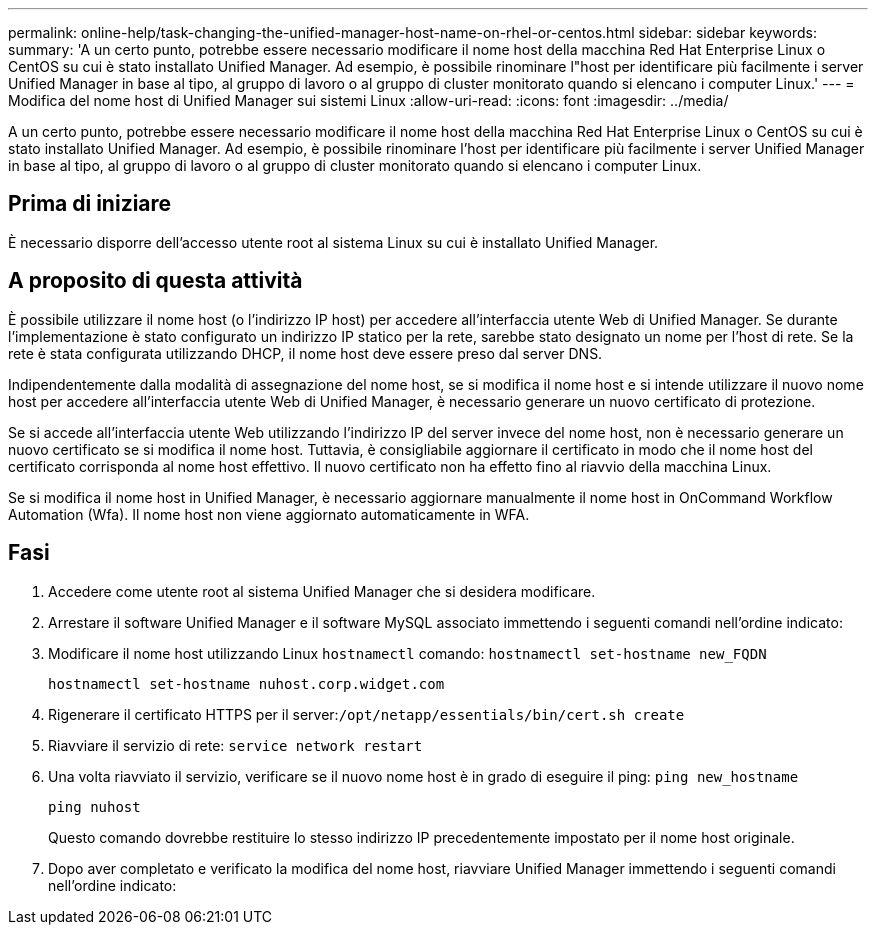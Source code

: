 ---
permalink: online-help/task-changing-the-unified-manager-host-name-on-rhel-or-centos.html 
sidebar: sidebar 
keywords:  
summary: 'A un certo punto, potrebbe essere necessario modificare il nome host della macchina Red Hat Enterprise Linux o CentOS su cui è stato installato Unified Manager. Ad esempio, è possibile rinominare l"host per identificare più facilmente i server Unified Manager in base al tipo, al gruppo di lavoro o al gruppo di cluster monitorato quando si elencano i computer Linux.' 
---
= Modifica del nome host di Unified Manager sui sistemi Linux
:allow-uri-read: 
:icons: font
:imagesdir: ../media/


[role="lead"]
A un certo punto, potrebbe essere necessario modificare il nome host della macchina Red Hat Enterprise Linux o CentOS su cui è stato installato Unified Manager. Ad esempio, è possibile rinominare l'host per identificare più facilmente i server Unified Manager in base al tipo, al gruppo di lavoro o al gruppo di cluster monitorato quando si elencano i computer Linux.



== Prima di iniziare

È necessario disporre dell'accesso utente root al sistema Linux su cui è installato Unified Manager.



== A proposito di questa attività

È possibile utilizzare il nome host (o l'indirizzo IP host) per accedere all'interfaccia utente Web di Unified Manager. Se durante l'implementazione è stato configurato un indirizzo IP statico per la rete, sarebbe stato designato un nome per l'host di rete. Se la rete è stata configurata utilizzando DHCP, il nome host deve essere preso dal server DNS.

Indipendentemente dalla modalità di assegnazione del nome host, se si modifica il nome host e si intende utilizzare il nuovo nome host per accedere all'interfaccia utente Web di Unified Manager, è necessario generare un nuovo certificato di protezione.

Se si accede all'interfaccia utente Web utilizzando l'indirizzo IP del server invece del nome host, non è necessario generare un nuovo certificato se si modifica il nome host. Tuttavia, è consigliabile aggiornare il certificato in modo che il nome host del certificato corrisponda al nome host effettivo. Il nuovo certificato non ha effetto fino al riavvio della macchina Linux.

Se si modifica il nome host in Unified Manager, è necessario aggiornare manualmente il nome host in OnCommand Workflow Automation (Wfa). Il nome host non viene aggiornato automaticamente in WFA.



== Fasi

. Accedere come utente root al sistema Unified Manager che si desidera modificare.
. Arrestare il software Unified Manager e il software MySQL associato immettendo i seguenti comandi nell'ordine indicato:
. Modificare il nome host utilizzando Linux `hostnamectl` comando: `hostnamectl set-hostname new_FQDN`
+
`hostnamectl set-hostname nuhost.corp.widget.com`

. Rigenerare il certificato HTTPS per il server:``/opt/netapp/essentials/bin/cert.sh create``
. Riavviare il servizio di rete: `service network restart`
. Una volta riavviato il servizio, verificare se il nuovo nome host è in grado di eseguire il ping: `ping new_hostname`
+
`ping nuhost`

+
Questo comando dovrebbe restituire lo stesso indirizzo IP precedentemente impostato per il nome host originale.

. Dopo aver completato e verificato la modifica del nome host, riavviare Unified Manager immettendo i seguenti comandi nell'ordine indicato:

